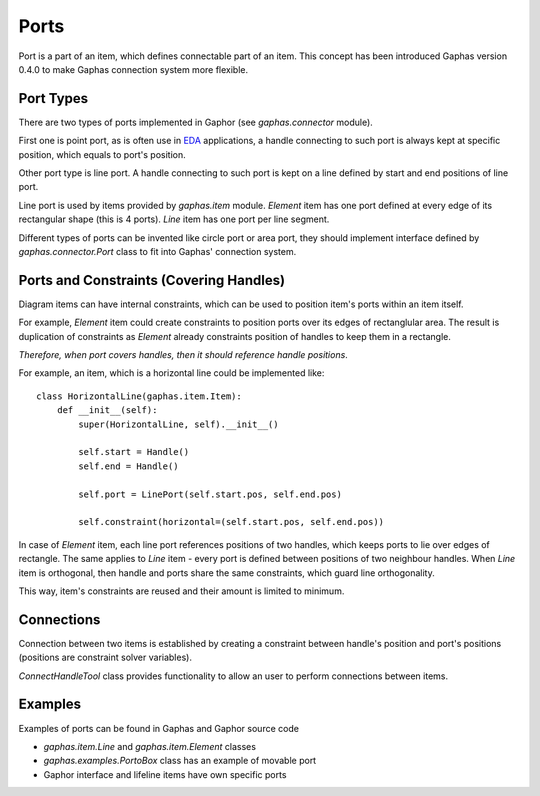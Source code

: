 Ports
=====
Port is a part of an item, which defines connectable part of an item.
This concept has been introduced Gaphas version 0.4.0 to make Gaphas
connection system more flexible.

Port Types
----------
There are two types of ports implemented in Gaphor (see `gaphas.connector`
module).

First one is point port, as is often use in
`EDA <http://en.wikipedia.org/wiki/Electronic_design_automation>`_
applications, a handle connecting to such port is always kept at specific
position, which equals to port's position.

Other port type is line port. A handle connecting to such port is kept on
a line defined by start and end positions of line port.

Line port is used by items provided by `gaphas.item` module. `Element`
item has one port defined at every edge of its rectangular shape (this is 4
ports). `Line` item has one port per line segment.

Different types of ports can be invented like circle port or area port, they
should implement interface defined by `gaphas.connector.Port` class to fit
into Gaphas' connection system.

Ports and Constraints (Covering Handles)
----------------------------------------
Diagram items can have internal constraints, which can be used to position
item's ports within an item itself.

For example, `Element` item could create constraints to position ports over
its edges of rectanglular area. The result is duplication of constraints as
`Element` already constraints position of handles to keep them in
a rectangle.

*Therefore, when port covers handles, then it should reference handle
positions*.

For example, an item, which is a horizontal line could be implemented
like::

    class HorizontalLine(gaphas.item.Item):
        def __init__(self):
            super(HorizontalLine, self).__init__()

            self.start = Handle()
            self.end = Handle()

            self.port = LinePort(self.start.pos, self.end.pos)

            self.constraint(horizontal=(self.start.pos, self.end.pos))

In case of `Element` item, each line port references positions of two
handles, which keeps ports to lie over edges of rectangle. The same applies
to `Line` item - every port is defined between positions of two neighbour
handles. When `Line` item is orthogonal, then handle and ports share the
same constraints, which guard line orthogonality.

This way, item's constraints are reused and their amount is limited to
minimum.

Connections
-----------
Connection between two items is established by creating a constraint
between handle's position and port's positions (positions are constraint
solver variables).

`ConnectHandleTool` class provides functionality to allow an user to
perform connections between items. 

Examples
--------
Examples of ports can be found in Gaphas and Gaphor source code

- `gaphas.item.Line` and `gaphas.item.Element` classes
- `gaphas.examples.PortoBox` class has an example of movable port
- Gaphor interface and lifeline items have own specific ports

